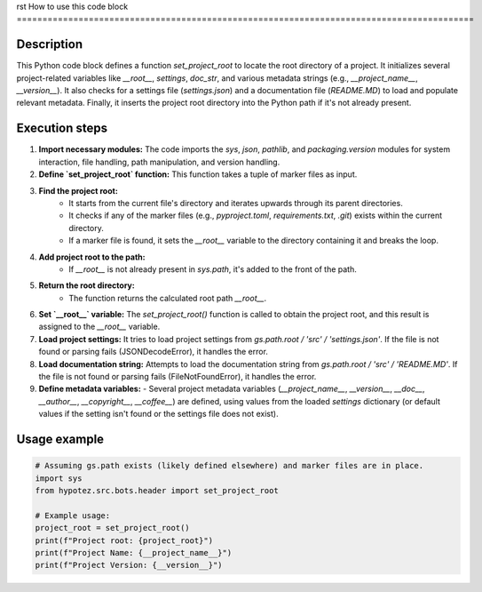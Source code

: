 rst
How to use this code block
=========================================================================================

Description
-------------------------
This Python code block defines a function `set_project_root` to locate the root directory of a project. It initializes several project-related variables like `__root__`, `settings`, `doc_str`, and various metadata strings (e.g., `__project_name__`, `__version__`).  It also checks for a settings file (`settings.json`) and a documentation file (`README.MD`) to load and populate relevant metadata. Finally, it inserts the project root directory into the Python path if it's not already present.

Execution steps
-------------------------
1. **Import necessary modules:** The code imports the `sys`, `json`, `pathlib`, and `packaging.version` modules for system interaction, file handling, path manipulation, and version handling.

2. **Define `set_project_root` function:** This function takes a tuple of marker files as input.

3. **Find the project root:**
    - It starts from the current file's directory and iterates upwards through its parent directories.
    - It checks if any of the marker files (e.g., `pyproject.toml`, `requirements.txt`, `.git`) exists within the current directory.
    - If a marker file is found, it sets the `__root__` variable to the directory containing it and breaks the loop.

4. **Add project root to the path:**
    - If `__root__` is not already present in `sys.path`, it's added to the front of the path.

5. **Return the root directory:**
    - The function returns the calculated root path `__root__`.

6. **Set `__root__` variable:**  The `set_project_root()` function is called to obtain the project root, and this result is assigned to the `__root__` variable.

7. **Load project settings:** It tries to load project settings from `gs.path.root / 'src' / 'settings.json'`. If the file is not found or parsing fails (JSONDecodeError), it handles the error.

8. **Load documentation string:** Attempts to load the documentation string from `gs.path.root / 'src' / 'README.MD'`.  If the file is not found or parsing fails (FileNotFoundError), it handles the error.

9. **Define metadata variables:**
   - Several project metadata variables (`__project_name__`, `__version__`, `__doc__`, `__author__`, `__copyright__`, `__coffee__`) are defined, using values from the loaded `settings` dictionary (or default values if the setting isn't found or the settings file does not exist).

Usage example
-------------------------
.. code-block:: python

    # Assuming gs.path exists (likely defined elsewhere) and marker files are in place.
    import sys
    from hypotez.src.bots.header import set_project_root

    # Example usage:
    project_root = set_project_root()
    print(f"Project root: {project_root}")
    print(f"Project Name: {__project_name__}")
    print(f"Project Version: {__version__}")